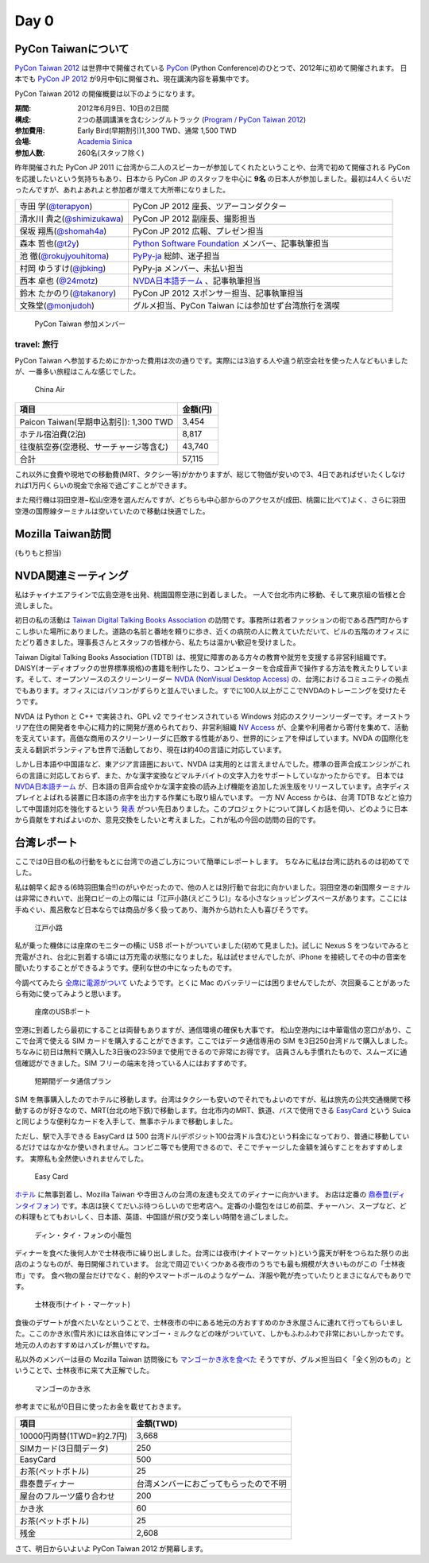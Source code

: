 =======
 Day 0
=======

PyCon Taiwanについて
====================
`PyCon Taiwan 2012 <http://tw.pycon.org/2012/>`_ は世界中で開催されている
`PyCon <http://pycon.org/>`_ (Python Conference)のひとつで、2012年に初めて開催されます。
日本でも `PyCon JP 2012 <http://2012.pycon.jp/>`_ が9月中旬に開催され、現在講演内容を募集中です。

PyCon Taiwan 2012 の開催概要は以下のようになります。

:期間: 2012年6月9日、10日の2日間
:構成: 2つの基調講演を含むシングルトラック
       (`Program / PyCon Taiwan 2012 <http://tw.pycon.org/2012/program/>`_)
:参加費用: Early Bird(早期割引)1,300 TWD、通常 1,500 TWD
:会場: `Academia Sinica <http://www.sinica.edu.tw/main_e.shtml>`_
:参加人数: 260名(スタッフ除く)

昨年開催された PyCon JP 2011 に台湾から二人のスピーカーが参加してくれたということや、台湾で初めて開催される PyCon を応援したいという気持ちもあり、日本から PyCon JP のスタッフを中心に **9名** の日本人が参加しました。最初は4人くらいだったんですが、あれよあれよと参加者が増えて大所帯になりました。

.. list-table::
   :widths: 30 70

   * - 寺田 学(`@terapyon <http://twitter.com/terapyon>`_)
     - PyCon JP 2012 座長、ツアーコンダクター
   * - 清水川 貴之(`@shimizukawa <http://twitter.com/shimizukawa>`_)
     - PyCon JP 2012 副座長、撮影担当
   * - 保坂 翔馬(`@shomah4a <http://twitter.com/shomah4a>`_)
     - PyCon JP 2012 広報、プレゼン担当
   * - 森本 哲也(`@t2y <http://twitter.com/t2y>`_)
     - `Python Software Foundation <http://www.python.org/psf/>`_ メンバー、記事執筆担当
   * - 池 徹(`@rokujyouhitoma <http://twitter.com/rokujyouhitoma>`_)
     - `PyPy-ja <https://groups.google.com/forum/?fromgroups#!forum/pypy-ja>`_ 総帥、迷子担当
   * - 村岡 ゆうすけ(`@jbking <http://twitter.com/jbking>`_)
     - PyPy-ja メンバー、未払い担当
   * - 西本 卓也 (`@24motz <http://twitter.com/24motz>`_)
     - `NVDA日本語チーム <http://ja.nishimotz.com/nvdajp>`_ 、記事執筆担当
   * - 鈴木 たかのり(`@takanory <http://twitter.com/takanory>`_)
     - PyCon JP 2012 スポンサー担当、記事執筆担当
   * - 文殊堂(`@monjudoh <http://twitter.com/monjudoh>`_)
     - グルメ担当、PyCon Taiwan には参加せず台湾旅行を満喫

.. figure:: _static/japan-members.jpg
   :width: 480
   :alt: PyCon Taiwan 参加メンバー

   PyCon Taiwan 参加メンバー

travel: 旅行
------------
PyCon Taiwan へ参加するためにかかった費用は次の通りです。実際には3泊する人や違う航空会社を使った人などもいましたが、一番多い旅程はこんな感じでした。

.. 私のではなくメインのプランにする

.. figure:: _static/airplane.jpg
   :width: 320
   :alt: China Air

   China Air

.. list-table::
   :widths: 80 20
   :header-rows: 1

   * - 項目
     - 金額(円)
   * - Paicon Taiwan(早期申込割引): 1,300 TWD
     - 3,454
   * - ホテル宿泊費(2泊)
     - 8,817
   * - 往復航空券(空港税、サーチャージ等含む)
     - 43,740
   * - 合計
     - 57,115

これ以外に食費や現地での移動費(MRT、タクシー等)がかかりますが、総じて物価が安いので3、4日であればぜいたくしなければ1万円くらいの現金で余裕で過ごすことができます。

また飛行機は羽田空港−松山空港を選んだんですが、どちらも中心部からのアクセスが(成田、桃園に比べて)よく、さらに羽田空港の国際線ターミナルは空いていたので移動は快適でした。

Mozilla Taiwan訪問
==================
(もりもと担当)

NVDA関連ミーティング
====================
私はチャイナエアラインで広島空港を出発、桃園国際空港に到着しました。
一人で台北市内に移動、そして東京組の皆様と合流しました。

初日の私の活動は `Taiwan Digital Talking Books Association <http://www.tdtb.org/english/index.html>`_ の訪問です。事務所は若者ファッションの街である西門町からすこし歩いた場所にありました。道路の名前と番地を頼りに歩き、近くの病院の人に教えていただいて、ビルの五階のオフィスにたどり着きました。理事長さんとスタッフの皆様から、私たちは温かい歓迎を受けました。

Taiwan Digital Talking Books Association (TDTB) は、視覚に障害のある方々の教育や就労を支援する非営利組織です。DAISY(オーディオブックの世界標準規格)の書籍を制作したり、コンピューターを合成音声で操作する方法を教えたりしています。そして、オープンソースのスクリーンリーダー `NVDA (NonVisual Desktop Access) <http://www.nvda-project.org/>`_ の、台湾におけるコミュニティの拠点でもあります。オフィスにはパソコンがずらりと並んでいました。すでに100人以上がここでNVDAのトレーニングを受けたそうです。

NVDA は Python と C++ で実装され、GPL v2 でライセンスされている Windows 対応のスクリーンリーダーです。オーストラリア在住の開発者を中心に精力的に開発が進められており、非営利組織 `NV Access <http://www.nvaccess.org/>`_ が、企業や利用者から寄付を集めて、活動を支えています。高価な商用のスクリーンリーダに匹敵する性能があり、世界的にシェアを伸ばしています。NVDA の国際化を支える翻訳ボランティアも世界で活動しており、現在は約40の言語に対応しています。

しかし日本語や中国語など、東アジア言語圏において、NVDA は実用的とは言えませんでした。標準の音声合成エンジンがこれらの言語に対応しておらず、また、かな漢字変換などマルチバイトの文字入力をサポートしていなかったからです。
日本では `NVDA日本語チーム <http://sourceforge.jp/projects/nvdajp/>`_ が、日本語の音声合成やかな漢字変換の読み上げ機能を追加した派生版をリリースしています。点字ディスプレイとよばれる装置に日本語の点字を出力する作業にも取り組んでいます。
一方 NV Access からは、台湾 TDTB などと協力して中国語対応を強化するという `発表 <http://www.nvaccess.org/blog/AJointEffortToImproveNVDAForChineseLanguageUsers>`_ がつい先日ありました。このプロジェクトについて詳しくお話を伺い、どのように日本から貢献をすればよいのか、意見交換をしたいと考えました。これが私の今回の訪問の目的です。

台湾レポート
============
ここでは0日目の私の行動をもとに台湾での過ごし方について簡単にレポートします。
ちなみに私は台湾に訪れるのは初めてでした。

私は朝早く起きる(6時羽田集合!!)のがいやだったので、他の人とは別行動で台北に向かいました。羽田空港の新国際ターミナルは非常にきれいで、出発ロビーの上の階には「江戸小路(えどこうじ)」なる小さなショッピングスペースがあります。ここには手ぬぐい、風呂敷など日本ならでは商品が多く扱ってあり、海外から訪れた人も喜びそうです。

.. figure:: _static/edo-komichi.jpg
   :width: 320
   :alt: 江戸小路

   江戸小路

私が乗った機体には座席のモニターの横に USB ポートがついていました(初めて見ました)。試しに Nexus S をつないでみると充電がされ、台北に到着する頃には万充電の状態になりました。私は試せませんでしたが、iPhone を接続してその中の音楽を聞いたりすることができるようです。便利な世の中になったものです。

今調べてみたら `全席に電源がついて <http://www.ana.co.jp/int/inflight/guide/y/seat/767_300er_new/>`_ いたようです。とくに Mac のバッテリーには困りませんでしたが、次回乗ることがあったら有効に使ってみようと思います。

.. figure:: _static/usb-port.jpg
   :width: 320
   :alt: 座席のUSBポート

   座席のUSBポート

空港に到着したら最初にすることは両替もありますが、通信環境の確保も大事です。
松山空港内には中華電信の窓口があり、ここで台湾で使える SIM カードを購入することができます。ここではデータ通信専用の SIM を3日250台湾ドルで購入しました。ちなみに初日は無料で購入した3日後の23:59まで使用できるので非常にお得です。
店員さんも手慣れたもので、スムーズに通信確認ができました。SIM フリーの端末を持っている人にはおすすめです。

.. figure:: _static/sim-card.jpg
   :height: 320
   :alt: 短期間データ通信プラン

   短期間データ通信プラン

SIM を無事購入したのでホテルに移動します。台湾はタクシーも安いのでそれでもよいのですが、私は旅先の公共交通機関で移動するのが好きなので、MRT(台北の地下鉄)で移動します。台北市内のMRT、鉄道、バスで使用できる
`EasyCard <http://www.easycard.com.tw/english/index.asp>`_ という Suica と同じような便利なカードを入手して、無事ホテルまで移動しました。

ただし、駅で入手できる EasyCard は 500 台湾ドル(デポジット100台湾ドル含む)という料金になっており、普通に移動しているだけではなかなか使いきれません。コンビニ等でも使用できるので、そこでチャージした金額を減らすことをおすすめします。
実際私も全然使いきれませんでした。

.. figure:: _static/easy-card.jpg
   :height: 320
   :alt: Easy Card

   Easy Card

`ホテル <http://www.nc-hotel.com.tw/>`_ に無事到着し、Mozilla Taiwan や寺田さんの台湾の友達も交えてのディナーに向かいます。
お店は定番の `鼎泰豊(ディンタイフォン) <http://www.dintaifung.com.tw/jp/index.asp>`_ です。本店は狭くてだいぶ待つらしいので忠考店へ。定番の小籠包をはじめ前菜、チャーハン、スープなど、どの料理もとてもおいしく、日本語、英語、中国語が飛び交う楽しい時間を過ごしました。

.. figure:: _static/din-tai-fong.jpg
   :width: 320
   :alt: ディン・タイ・フォンの小籠包

   ディン・タイ・フォンの小籠包

ディナーを食べた後何人かで士林夜市に繰り出しました。台湾には夜市(ナイトマーケット)という露天が軒をつらねた祭りの出店のようなものが、毎日開催されています。
台北で周辺でいくつかある夜市のうちでも最も規模が大きいものがこの「士林夜市」です。
食べ物の屋台だけでなく、射的やスマートボールのようなゲーム、洋服や靴が売っていたりとまさになんでもありです。

.. figure:: _static/shilin-market.jpg
   :height: 320
   :alt: 士林夜市

   士林夜市(ナイト・マーケット)

食後のデザートが食べたいなということで、士林夜市の中にある地元の方おすすめのかき氷屋さんに連れて行ってもらいました。ここのかき氷(雪片氷)には氷自体にマンゴー・ミルクなどの味がついていて、しかもふわふわで非常においしかったです。地元の人のおすすめはハズレが無いですね。

私以外のメンバーは昼の Mozilla Taiwan 訪問後にも `マンゴーかき氷を食べた <https://twitter.com/sakura0217/status/211036403486830592>`_ そうですが、グルメ担当曰く「全く別のもの」ということで、士林夜市に来て大正解でした。

.. figure:: _static/mango-ice.jpg
   :width: 320
   :alt: マンゴーのかき氷

   マンゴーのかき氷

参考までに私が0日目に使ったお金を載せておきます。

.. list-table::
   :header-rows: 1

   * - 項目
     - 金額(TWD)
   * - 10000円両替(1TWD=約2.7円)
     - 3,668
   * - SIMカード(3日間データ)
     - 250
   * - EasyCard
     - 500
   * - お茶(ペットボトル)
     - 25
   * - 鼎泰豊ディナー
     - 台湾メンバーにおごってもらったので不明
   * - 屋台のフルーツ盛り合わせ
     - 200
   * - かき氷
     - 60
   * - お茶(ペットボトル)
     - 25
   * - 残金
     - 2,608

さて、明日からいよいよ PyCon Taiwan 2012 が開幕します。
